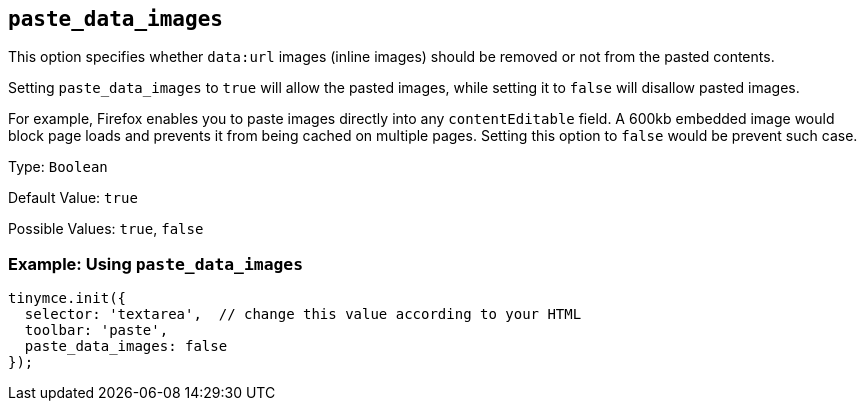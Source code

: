 [[paste_data_images]]
== `+paste_data_images+`

This option specifies whether `+data:url+` images (inline images) should be removed or not from the pasted contents.

Setting `+paste_data_images+` to `+true+` will allow the pasted images, while setting it to `+false+` will disallow pasted images.

For example, Firefox enables you to paste images directly into any `+contentEditable+` field. A 600kb embedded image would block page loads and prevents it from being cached on multiple pages. Setting this option to `+false+` would be prevent such case.

Type: `+Boolean+`

Default Value: `+true+`

Possible Values: `+true+`, `+false+`

=== Example: Using `+paste_data_images+`

[source,js]
----
tinymce.init({
  selector: 'textarea',  // change this value according to your HTML
  toolbar: 'paste',
  paste_data_images: false
});
----
